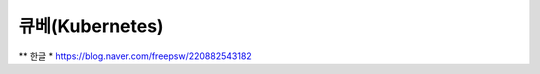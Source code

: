 ==================
큐베(Kubernetes)
==================
** 한글 * https://blog.naver.com/freepsw/220882543182
